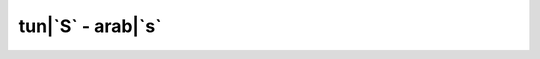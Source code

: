 tun|`S` - arab|`s`
=========================

.. glossary::

    tun|`smèè` - arab|`sm'<->`
        *n.f.* - ciel